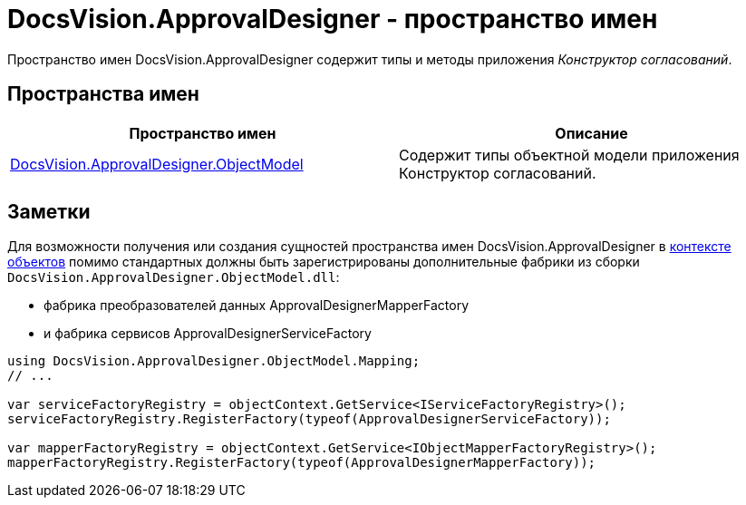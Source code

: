 = DocsVision.ApprovalDesigner - пространство имен

Пространство имен DocsVision.ApprovalDesigner содержит типы и методы приложения _Конструктор согласований_.

== Пространства имен

[cols=",",options="header"]
|===
|Пространство имен |Описание
|xref:api/DocsVision/Platform/ObjectModel/ObjectModel_NS.adoc[DocsVision.ApprovalDesigner.ObjectModel] |Содержит типы объектной модели приложения Конструктор согласований.
|===

== Заметки

Для возможности получения или создания сущностей пространства имен DocsVision.ApprovalDesigner в xref:DM_FullContextInit.adoc[контексте объектов] помимо стандартных должны быть зарегистрированы дополнительные фабрики из сборки `DocsVision.ApprovalDesigner.ObjectModel.dll`:

* фабрика преобразователей данных [.keyword .apiname]#ApprovalDesignerMapperFactory#
* и фабрика сервисов [.keyword .apiname]#ApprovalDesignerServiceFactory#

[source,csharp]
----
using DocsVision.ApprovalDesigner.ObjectModel.Mapping;
// ...

var serviceFactoryRegistry = objectContext.GetService<IServiceFactoryRegistry>();
serviceFactoryRegistry.RegisterFactory(typeof(ApprovalDesignerServiceFactory));

var mapperFactoryRegistry = objectContext.GetService<IObjectMapperFactoryRegistry>();
mapperFactoryRegistry.RegisterFactory(typeof(ApprovalDesignerMapperFactory));
----
